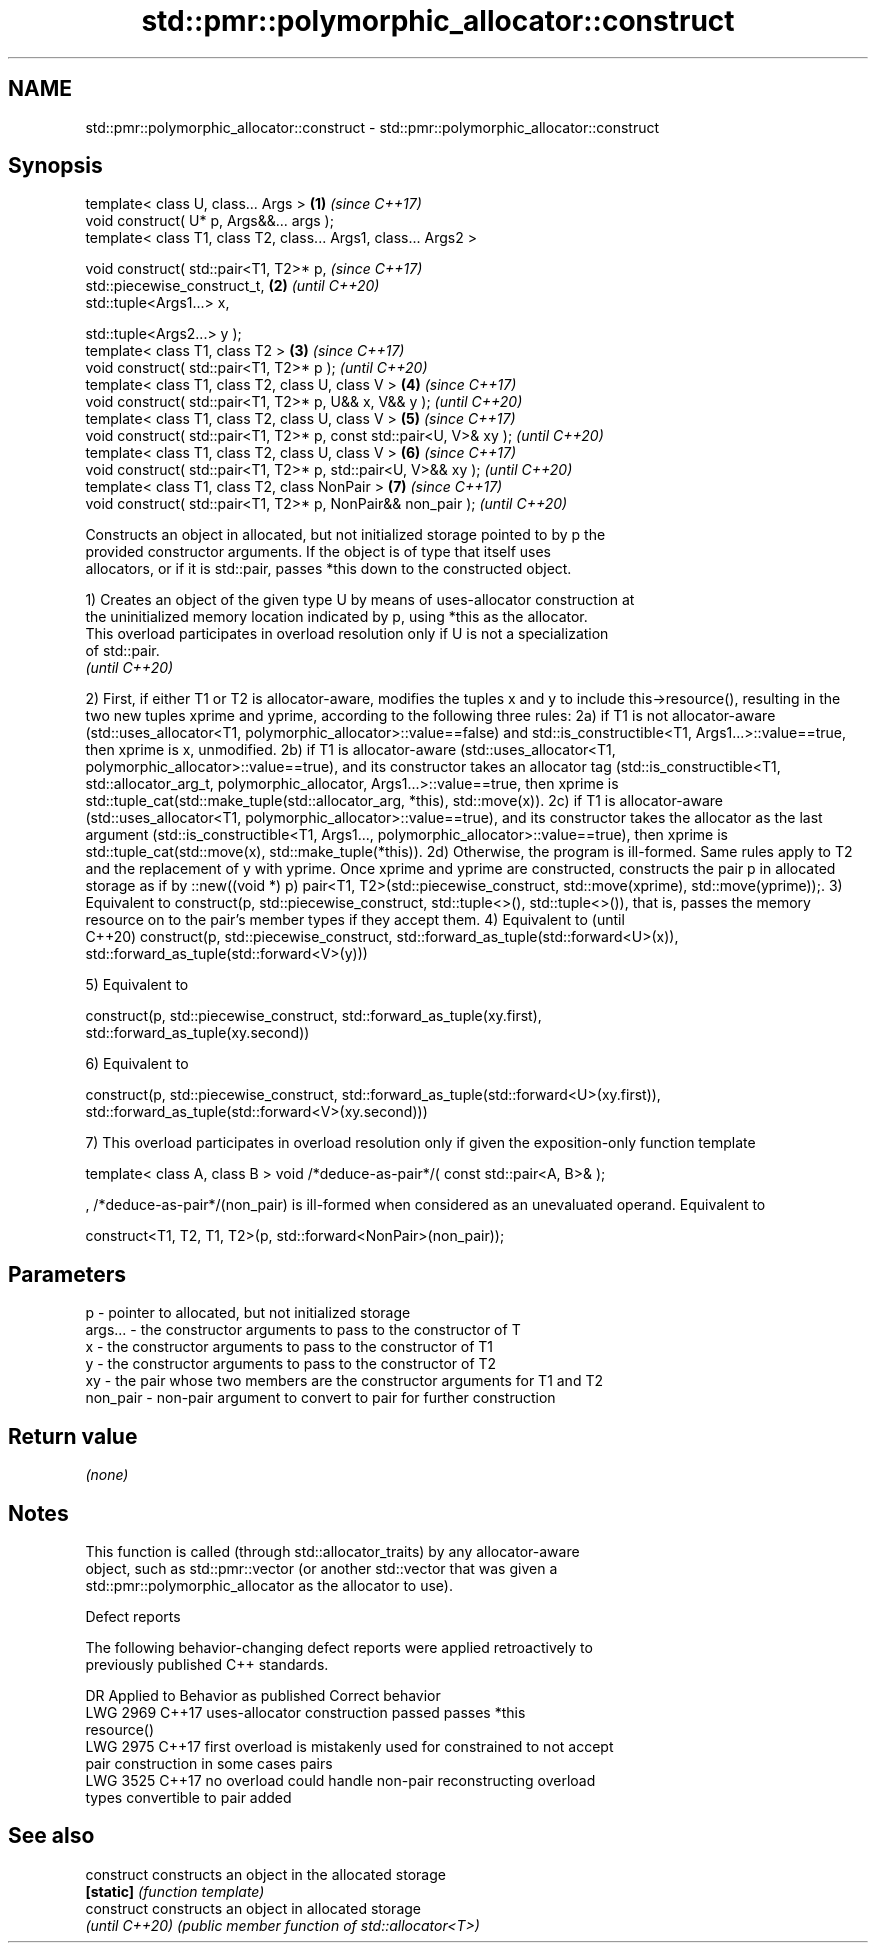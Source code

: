 .TH std::pmr::polymorphic_allocator::construct 3 "2024.06.10" "http://cppreference.com" "C++ Standard Libary"
.SH NAME
std::pmr::polymorphic_allocator::construct \- std::pmr::polymorphic_allocator::construct

.SH Synopsis
   template< class U, class... Args >                                 \fB(1)\fP \fI(since C++17)\fP
   void construct( U* p, Args&&... args );
   template< class T1, class T2, class... Args1, class... Args2 >

   void construct( std::pair<T1, T2>* p,                                  \fI(since C++17)\fP
                   std::piecewise_construct_t,                        \fB(2)\fP \fI(until C++20)\fP
                   std::tuple<Args1...> x,

                   std::tuple<Args2...> y );
   template< class T1, class T2 >                                     \fB(3)\fP \fI(since C++17)\fP
   void construct( std::pair<T1, T2>* p );                                \fI(until C++20)\fP
   template< class T1, class T2, class U, class V >                   \fB(4)\fP \fI(since C++17)\fP
   void construct( std::pair<T1, T2>* p, U&& x, V&& y );                  \fI(until C++20)\fP
   template< class T1, class T2, class U, class V >                   \fB(5)\fP \fI(since C++17)\fP
   void construct( std::pair<T1, T2>* p, const std::pair<U, V>& xy );     \fI(until C++20)\fP
   template< class T1, class T2, class U, class V >                   \fB(6)\fP \fI(since C++17)\fP
   void construct( std::pair<T1, T2>* p, std::pair<U, V>&& xy );          \fI(until C++20)\fP
   template< class T1, class T2, class NonPair >                      \fB(7)\fP \fI(since C++17)\fP
   void construct( std::pair<T1, T2>* p, NonPair&& non_pair );            \fI(until C++20)\fP

   Constructs an object in allocated, but not initialized storage pointed to by p the
   provided constructor arguments. If the object is of type that itself uses
   allocators, or if it is std::pair, passes *this down to the constructed object.

   1) Creates an object of the given type U by means of uses-allocator construction at
   the uninitialized memory location indicated by p, using *this as the allocator.
   This overload participates in overload resolution only if U is not a specialization
   of std::pair.
   \fI(until C++20)\fP

2) First, if either T1 or T2 is allocator-aware, modifies the tuples x and y to include
this->resource(), resulting in the two new tuples xprime and yprime, according to the
following three rules:
2a) if T1 is not allocator-aware (std::uses_allocator<T1,
polymorphic_allocator>::value==false) and std::is_constructible<T1,
Args1...>::value==true, then xprime is x, unmodified.
2b) if T1 is allocator-aware (std::uses_allocator<T1,
polymorphic_allocator>::value==true), and its constructor takes an allocator tag
(std::is_constructible<T1, std::allocator_arg_t, polymorphic_allocator,
Args1...>::value==true, then xprime is std::tuple_cat(std::make_tuple(std::allocator_arg,
*this), std::move(x)).
2c) if T1 is allocator-aware (std::uses_allocator<T1,
polymorphic_allocator>::value==true), and its constructor takes the allocator as the last
argument (std::is_constructible<T1, Args1..., polymorphic_allocator>::value==true), then
xprime is std::tuple_cat(std::move(x), std::make_tuple(*this)).
2d) Otherwise, the program is ill-formed.
Same rules apply to T2 and the replacement of y with yprime.
Once xprime and yprime are constructed, constructs the pair p in allocated storage as if
by ::new((void *) p) pair<T1, T2>(std::piecewise_construct, std::move(xprime),
std::move(yprime));.
3) Equivalent to construct(p, std::piecewise_construct, std::tuple<>(), std::tuple<>()),
that is, passes the memory resource on to the pair's member types if they accept them.
4) Equivalent to                                                                          (until
                                                                                          C++20)
construct(p, std::piecewise_construct, std::forward_as_tuple(std::forward<U>(x)),
                                       std::forward_as_tuple(std::forward<V>(y)))

5) Equivalent to

construct(p, std::piecewise_construct, std::forward_as_tuple(xy.first),
                                       std::forward_as_tuple(xy.second))

6) Equivalent to

construct(p, std::piecewise_construct, std::forward_as_tuple(std::forward<U>(xy.first)),
                                       std::forward_as_tuple(std::forward<V>(xy.second)))

7) This overload participates in overload resolution only if given the exposition-only
function template

template< class A, class B >
void /*deduce-as-pair*/( const std::pair<A, B>& );

, /*deduce-as-pair*/(non_pair) is ill-formed when considered as an unevaluated operand.
Equivalent to

construct<T1, T2, T1, T2>(p, std::forward<NonPair>(non_pair));

.SH Parameters

   p        - pointer to allocated, but not initialized storage
   args...  - the constructor arguments to pass to the constructor of T
   x        - the constructor arguments to pass to the constructor of T1
   y        - the constructor arguments to pass to the constructor of T2
   xy       - the pair whose two members are the constructor arguments for T1 and T2
   non_pair - non-pair argument to convert to pair for further construction

.SH Return value

   \fI(none)\fP

.SH Notes

   This function is called (through std::allocator_traits) by any allocator-aware
   object, such as std::pmr::vector (or another std::vector that was given a
   std::pmr::polymorphic_allocator as the allocator to use).

   Defect reports

   The following behavior-changing defect reports were applied retroactively to
   previously published C++ standards.

      DR    Applied to         Behavior as published              Correct behavior
   LWG 2969 C++17      uses-allocator construction passed     passes *this
                       resource()
   LWG 2975 C++17      first overload is mistakenly used for  constrained to not accept
                       pair construction in some cases        pairs
   LWG 3525 C++17      no overload could handle non-pair      reconstructing overload
                       types convertible to pair              added

.SH See also

   construct     constructs an object in the allocated storage
   \fB[static]\fP      \fI(function template)\fP
   construct     constructs an object in allocated storage
   \fI(until C++20)\fP \fI(public member function of std::allocator<T>)\fP
